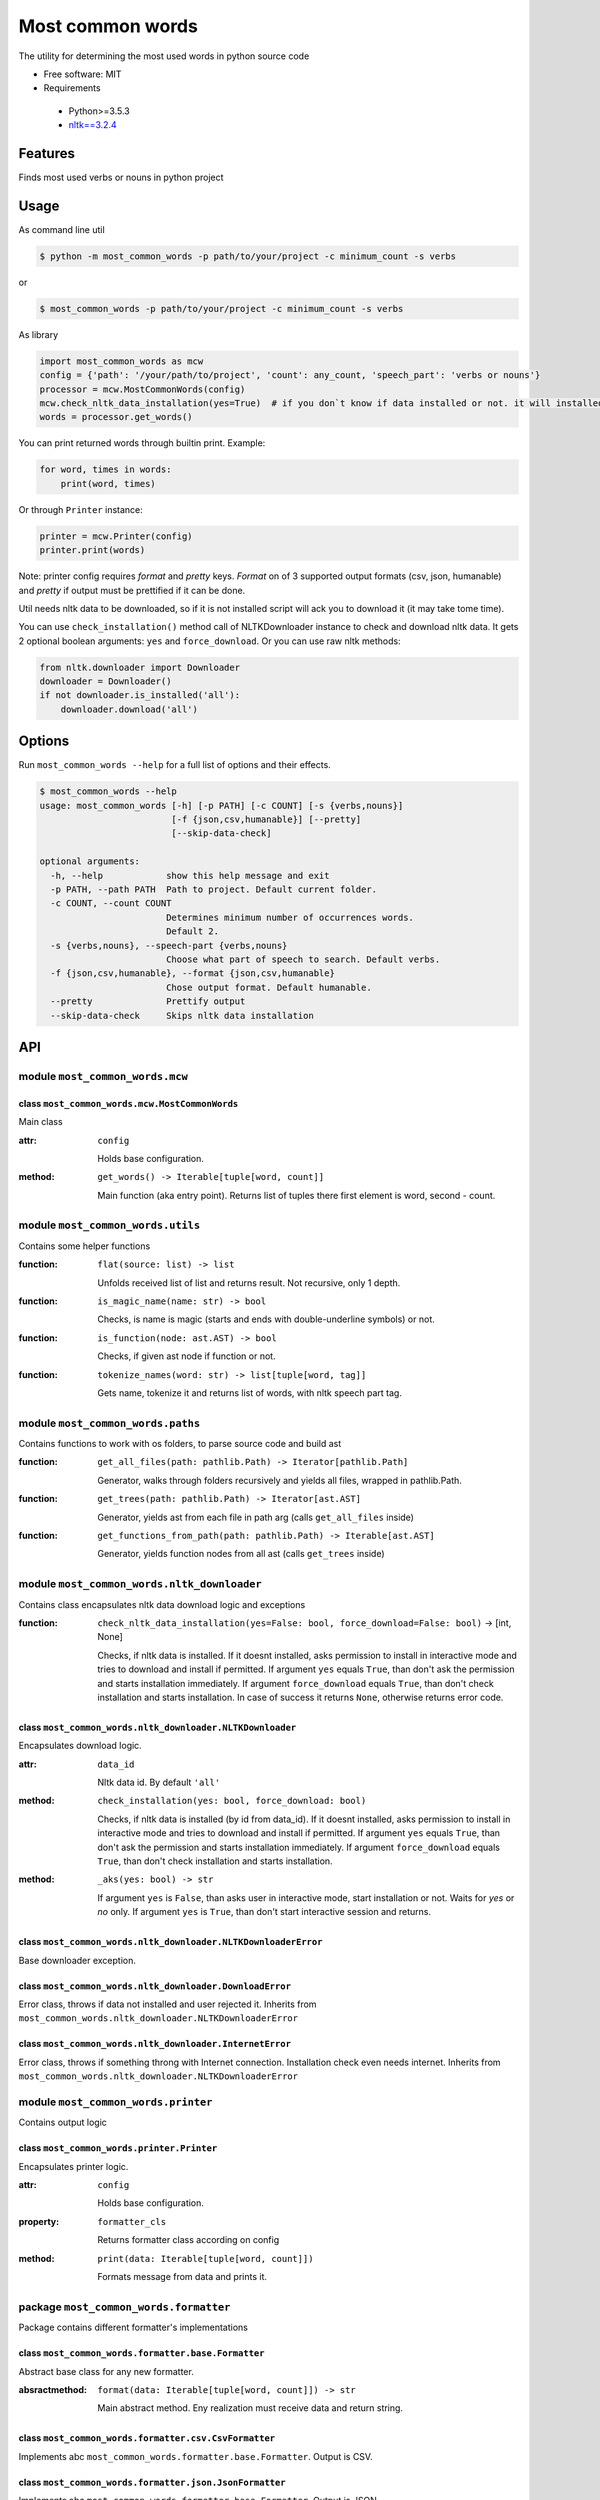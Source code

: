 =================
Most common words
=================


The utility for determining the most used words in python source code

* Free software: MIT
* Requirements

 * Python>=3.5.3
 * `nltk==3.2.4 <https://pypi.python.org/pypi/nltk>`_


--------
Features
--------

Finds most used verbs or nouns in python project

-----
Usage
-----

As command line util

.. code-block:: bash

    $ python -m most_common_words -p path/to/your/project -c minimum_count -s verbs

or

.. code-block:: bash

    $ most_common_words -p path/to/your/project -c minimum_count -s verbs

As library

.. code-block:: python

    import most_common_words as mcw
    config = {'path': '/your/path/to/project', 'count': any_count, 'speech_part': 'verbs or nouns'}
    processor = mcw.MostCommonWords(config)
    mcw.check_nltk_data_installation(yes=True)  # if you don`t know if data installed or not. it will installed automatically
    words = processor.get_words()

You can print returned words through builtin print. Example:

.. code-block:: python

    for word, times in words:
        print(word, times)

Or through ``Printer`` instance:

.. code-block:: python

    printer = mcw.Printer(config)
    printer.print(words)

Note: printer config requires `format` and `pretty` keys. `Format` on of 3 supported output formats (csv, json, humanable) and `pretty` if output must be prettified if it can be done.

Util needs nltk data to be downloaded, so if it is not installed script will ack you to download it (it may take tome time).

You can use ``check_installation()`` method call of NLTKDownloader instance to check and download nltk data. It gets 2 optional boolean arguments: ``yes`` and ``force_download``.
Or you can use raw nltk methods:

.. code-block:: python

    from nltk.downloader import Downloader
    downloader = Downloader()
    if not downloader.is_installed('all'):
        downloader.download('all')

-------
Options
-------

Run ``most_common_words --help`` for a full list of options and their effects.

.. code-block:: bash

    $ most_common_words --help
    usage: most_common_words [-h] [-p PATH] [-c COUNT] [-s {verbs,nouns}]
                             [-f {json,csv,humanable}] [--pretty]
                             [--skip-data-check]

    optional arguments:
      -h, --help            show this help message and exit
      -p PATH, --path PATH  Path to project. Default current folder.
      -c COUNT, --count COUNT
                            Determines minimum number of occurrences words.
                            Default 2.
      -s {verbs,nouns}, --speech-part {verbs,nouns}
                            Choose what part of speech to search. Default verbs.
      -f {json,csv,humanable}, --format {json,csv,humanable}
                            Chose output format. Default humanable.
      --pretty              Prettify output
      --skip-data-check     Skips nltk data installation


---
API
---

module ``most_common_words.mcw``
================================

class ``most_common_words.mcw.MostCommonWords``
-----------------------------------------------

Main class

:attr: ``config``

    Holds base configuration.

:method: ``get_words() -> Iterable[tuple[word, count]]``

    Main function (aka entry point). Returns list of tuples there first element is word, second - count.


module ``most_common_words.utils``
==================================

Contains some helper functions

:function: ``flat(source: list) -> list``

    Unfolds received list of list and returns result. Not recursive, only 1 depth.

:function: ``is_magic_name(name: str) -> bool``

    Checks, is name is magic (starts and ends with double-underline symbols) or not.

:function: ``is_function(node: ast.AST) -> bool``

    Checks, if given ast node if function or not.

:function: ``tokenize_names(word: str) -> list[tuple[word, tag]]``

    Gets name, tokenize it and returns list of words, with nltk speech part tag.


module ``most_common_words.paths``
==================================

Contains functions to work with os folders, to parse source code and build ast

:function: ``get_all_files(path: pathlib.Path) -> Iterator[pathlib.Path]``

    Generator, walks through folders recursively and yields all files, wrapped in pathlib.Path.

:function: ``get_trees(path: pathlib.Path) -> Iterator[ast.AST]``

    Generator, yields ast from each file in path arg (calls ``get_all_files`` inside)

:function: ``get_functions_from_path(path: pathlib.Path) -> Iterable[ast.AST]``

    Generator, yields function nodes from all ast (calls ``get_trees`` inside)


module ``most_common_words.nltk_downloader``
============================================

Contains class encapsulates nltk data download logic and exceptions

:function: ``check_nltk_data_installation(yes=False: bool, force_download=False: bool)`` -> [int, None]

    Checks, if nltk data is installed. If it doesnt installed, asks permission to install in interactive mode and tries to download and install if permitted.
    If argument ``yes`` equals ``True``, than don't ask the permission and starts installation immediately. If argument ``force_download`` equals ``True``, than don't check installation and starts installation.
    In case of success it returns ``None``, otherwise returns error code.


class ``most_common_words.nltk_downloader.NLTKDownloader``
----------------------------------------------------------

Encapsulates download logic.

:attr: ``data_id``

    Nltk data id. By default ``'all'``

:method: ``check_installation(yes: bool, force_download: bool)``

    Checks, if nltk data is installed (by id from data_id). If it doesnt installed, asks permission to install in interactive mode and tries to download and install if permitted.
    If argument ``yes`` equals ``True``, than don't ask the permission and starts installation immediately. If argument ``force_download`` equals ``True``, than don't check installation and starts installation.

:method: ``_aks(yes: bool) -> str``

    If argument ``yes`` is ``False``, than asks user in interactive mode, start installation or not. Waits for `yes` or `no` only.
    If argument ``yes`` is ``True``, than don't start interactive session and returns.


class ``most_common_words.nltk_downloader.NLTKDownloaderError``
---------------------------------------------------------------

Base downloader exception.

class ``most_common_words.nltk_downloader.DownloadError``
---------------------------------------------------------

Error class, throws if data not installed and user rejected it. Inherits from ``most_common_words.nltk_downloader.NLTKDownloaderError``

class ``most_common_words.nltk_downloader.InternetError``
---------------------------------------------------------

Error class, throws if something throng with Internet connection. Installation check even needs internet. Inherits from ``most_common_words.nltk_downloader.NLTKDownloaderError``


module ``most_common_words.printer``
====================================

Contains output logic

class ``most_common_words.printer.Printer``
-------------------------------------------

Encapsulates printer logic.

:attr: ``config``

    Holds base configuration.

:property: ``formatter_cls``

    Returns formatter class according on config

:method: ``print(data: Iterable[tuple[word, count]])``

    Formats message from data and prints it.


package ``most_common_words.formatter``
=======================================

Package contains different formatter's implementations

class ``most_common_words.formatter.base.Formatter``
----------------------------------------------------

Abstract base class for any new formatter.

:absractmethod: ``format(data: Iterable[tuple[word, count]]) -> str``

    Main abstract method. Eny realization must receive data and return string.

class ``most_common_words.formatter.csv.CsvFormatter``
------------------------------------------------------

Implements abc ``most_common_words.formatter.base.Formatter``. Output is CSV.

class ``most_common_words.formatter.json.JsonFormatter``
--------------------------------------------------------

Implements abc ``most_common_words.formatter.base.Formatter``. Output is JSON.

class ``most_common_words.formatter.humanable.HumanableFormatter``
------------------------------------------------------------------

Implements abc ``most_common_words.formatter.base.Formatter``. Used as default, for humans.

